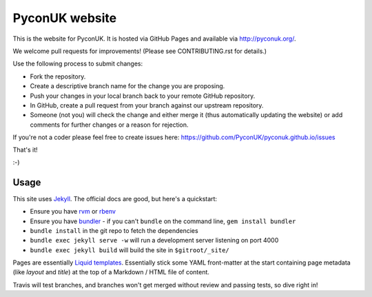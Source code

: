 PyconUK website
===============

.. image:: https://travis-ci.org/PyconUK/pyconuk.github.io.svg?branch=master
       :target: https://travis-ci.org/PyconUK/pyconuk.github.io

This is the website for PyconUK. It is hosted via GitHub Pages and available via http://pyconuk.org/.

We welcome pull requests for improvements! (Please see CONTRIBUTING.rst for details.)

Use the following process to submit changes:

* Fork the repository.
* Create a descriptive branch name for the change you are proposing.
* Push your changes in your local branch back to your remote GitHub repository.
* In GitHub, create a pull request from your branch against our upstream repository.
* Someone (not you) will check the change and either merge it (thus automatically updating the website) or add comments for further changes or a reason for rejection.

If you're not a coder please feel free to create issues here: https://github.com/PyconUK/pyconuk.github.io/issues

That's it!

:-)

Usage
-----

This site uses Jekyll_. The official docs are good, but here's a quickstart:

* Ensure you have rvm_ or rbenv_
* Ensure you have bundler_ - if you can't ``bundle`` on the command line, ``gem install bundler``
* ``bundle install`` in the git repo to fetch the dependencies
* ``bundle exec jekyll serve -w`` will run a development server listening on port 4000
* ``bundle exec jekyll build`` will build the site in ``$gitroot/_site/``

Pages are essentially `Liquid templates`_. Essentially stick some YAML front-matter at the start containing page metadata (like `layout` and `title`) at the top of a Markdown / HTML file of content.

Travis will test branches, and branches won't get merged without review and passing tests, so dive right in!

.. _Jekyll: http://jekyllrb.com/
.. _rvm: https://rvm.io/
.. _rbenv: http://rbenv.org/
.. _bundler: http://bundler.io/
.. _Liquid templates: http://jekyllrb.com/docs/templates/
